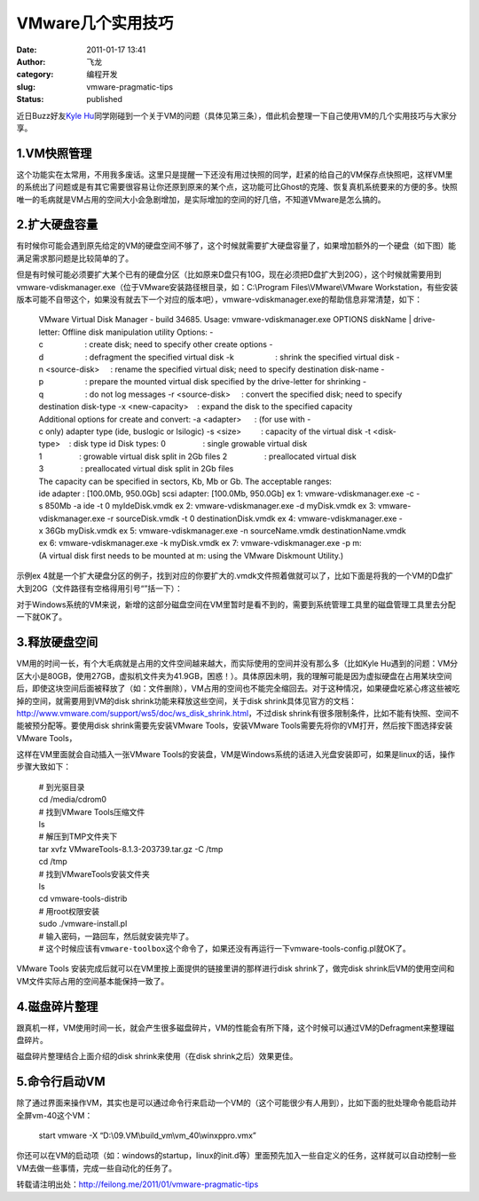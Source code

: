 VMware几个实用技巧
##################
:date: 2011-01-17 13:41
:author: 飞龙
:category: 编程开发
:slug: vmware-pragmatic-tips
:status: published

近日Buzz好友\ `Kyle
Hu <http://www.google.com/profiles/104231231256400902165>`__\ 同学刚碰到一个关于VM的问题（具体见第三条），借此机会整理一下自己使用VM的几个实用技巧与大家分享。

1.VM快照管理
------------

这个功能实在太常用，不用我多废话。这里只是提醒一下还没有用过快照的同学，赶紧的给自己的VM保存点快照吧，这样VM里的系统出了问题或是有其它需要很容易让你还原到原来的某个点，这功能可比Ghost的克隆、恢复真机系统要来的方便的多。快照唯一的毛病就是VM占用的空间大小会急剧增加，是实际增加的空间的好几倍，不知道VMware是怎么搞的。

|image0|

2.扩大硬盘容量
--------------

有时候你可能会遇到原先给定的VM的硬盘空间不够了，这个时候就需要扩大硬盘容量了，如果增加额外的一个硬盘（如下图）能满足需求那问题是比较简单的了。

|image1|

但是有时候可能必须要扩大某个已有的硬盘分区（比如原来D盘只有10G，现在必须把D盘扩大到20G），这个时候就需要用到vmware-vdiskmanager.exe（位于VMware安装路径根目录，如：C:\\Program
Files\\VMware\\VMware
Workstation，有些安装版本可能不自带这个，如果没有就去下一个对应的版本吧），vmware-vdiskmanager.exe的帮助信息非常清楚，如下：

    .. raw:: html

       <div>

    .. raw:: html

       <div>

    VMware Virtual Disk Manager - build 34685.
    Usage: vmware-vdiskmanager.exe OPTIONS diskName \| drive-letter:
    Offline disk manipulation utility
    Options:
    -c                   : create disk; need to specify other create options
    -d                   : defragment the specified virtual disk
    -k                   : shrink the specified virtual disk
    -n <source-disk>     : rename the specified virtual disk; need to
    specify destination disk-name
    -p                   : prepare the mounted virtual disk specified by
    the drive-letter for shrinking
    -q                   : do not log messages
    -r <source-disk>     : convert the specified disk; need to specify
    destination disk-type
    -x <new-capacity>    : expand the disk to the specified capacity
    Additional options for create and convert:
    -a <adapter>      : (for use with -c only) adapter type (ide, buslogic or lsilogic)
    -s <size>         : capacity of the virtual disk
    -t <disk-type>    : disk type id
    Disk types:
    0                 : single growable virtual disk
    1                 : growable virtual disk split in 2Gb files
    2                 : preallocated virtual disk
    3                 : preallocated virtual disk split in 2Gb files
    The capacity can be specified in sectors, Kb, Mb or Gb.
    The acceptable ranges:
    ide adapter : [100.0Mb, 950.0Gb]
    scsi adapter: [100.0Mb, 950.0Gb]
    ex 1: vmware-vdiskmanager.exe -c -s 850Mb -a ide -t 0 myIdeDisk.vmdk
    ex 2: vmware-vdiskmanager.exe -d myDisk.vmdk
    ex 3: vmware-vdiskmanager.exe -r sourceDisk.vmdk -t 0 destinationDisk.vmdk
    ex 4: vmware-vdiskmanager.exe -x 36Gb myDisk.vmdk
    ex 5: vmware-vdiskmanager.exe -n sourceName.vmdk destinationName.vmdk
    ex 6: vmware-vdiskmanager.exe -k myDisk.vmdk
    ex 7: vmware-vdiskmanager.exe -p m:
    (A virtual disk first needs to be mounted at m:
    using the VMware Diskmount Utility.)

    .. raw:: html

       </div>

    .. raw:: html

       </div>

.. raw:: html

   <div>

示例ex
4就是一个扩大硬盘分区的例子，找到对应的你要扩大的.vmdk文件照着做就可以了，比如下面是将我的一个VM的D盘扩大到20G（文件路径有空格得用引号“”括一下）：

.. raw:: html

   </div>

    .. raw:: html

       <div>

    vmware-vdiskmanager.exe -x 20Gb
    “D:\\09.VM\\build\_vm\\vm\_40\\Windows XP Professional-000001.vmdk”

    .. raw:: html

       </div>

.. raw:: html

   <div>

对于Windows系统的VM来说，新增的这部分磁盘空间在VM里暂时是看不到的，需要到系统管理工具里的磁盘管理工具里去分配一下就OK了。

.. raw:: html

   </div>

3.释放硬盘空间
--------------

VM用的时间一长，有个大毛病就是占用的文件空间越来越大，而实际使用的空间并没有那么多（比如Kyle
Hu遇到的问题：VM分区大小是80GB，使用27GB，虚拟机文件夹为41.9GB，困惑！）。具体原因未明，我的理解可能是因为虚拟硬盘在占用某块空间后，即使这块空间后面被释放了（如：文件删除），VM占用的空间也不能完全缩回去。对于这种情况，如果硬盘吃紧心疼这些被吃掉的空间，就需要用到VM的disk
shrink功能来释放这些空间，关于disk
shrink具体见官方的文档：\ http://www.vmware.com/support/ws5/doc/ws_disk_shrink.html\ ，不过disk
shrink有很多限制条件，比如不能有快照、空间不能被预分配等。要使用disk
shrink需要先安装VMware Tools，安装VMware
Tools需要先将你的VM打开，然后按下图选择安装VMware Tools，

|image2|

这样在VM里面就会自动插入一张VMware
Tools的安装盘，VM是Windows系统的话进入光盘安装即可，如果是linux的话，操作步骤大致如下：

    | # 到光驱目录
    | cd /media/cdrom0
    | # 找到VMware Tools压缩文件
    | ls
    | # 解压到TMP文件夹下
    | tar xvfz VMwareTools-8.1.3-203739.tar.gz -C /tmp
    | cd /tmp
    | # 找到VMwareTools安装文件夹
    | ls
    | cd vmware-tools-distrib
    | # 用root权限安装
    | sudo ./vmware-install.pl
    | # 输入密码，一路回车，然后就安装完毕了。
    | #
      这个时候应该有\ ``vmware-toolbox这个命令了，``\ 如果还没有再运行一下vmware-tools-config.pl就OK了。

VMware Tools 安装完成后就可以在VM里按上面提供的链接里讲的那样进行disk
shrink了，做完disk
shrink后VM的使用空间和VM文件实际占用的空间基本能保持一致了。

4.磁盘碎片整理
--------------

跟真机一样，VM使用时间一长，就会产生很多磁盘碎片，VM的性能会有所下降，这个时候可以通过VM的Defragment来整理磁盘碎片。

|image3|

磁盘碎片整理结合上面介绍的disk shrink来使用（在disk
shrink之后）效果更佳。

5.命令行启动VM
--------------

除了通过界面来操作VM，其实也是可以通过命令行来启动一个VM的（这个可能很少有人用到），比如下面的批处理命令能启动并全屏vm-40这个VM：

    start vmware -X “D:\\09.VM\\build\_vm\\vm\_40\\winxppro.vmx”

你还可以在VM的启动项（如：windows的startup，linux的init.d等）里面预先加入一些自定义的任务，这样就可以自动控制一些VM去做一些事情，完成一些自动化的任务了。

转载请注明出处：\ http://feilong.me/2011/01/vmware-pragmatic-tips

.. |image0| image:: /static/2011/01/vm-take-snapshot.jpg
   :class: size-full wp-image-181 aligncenter
   :width: 675px
   :height: 249px
.. |image1| image:: /static/2011/01/vm-add-hd.jpg
   :class: size-full wp-image-182 aligncenter
   :width: 659px
   :height: 474px
.. |image2| image:: /static/2011/01/vm-install-vm-tools.jpg
   :class: size-full wp-image-184 aligncenter
   :width: 449px
   :height: 293px
.. |image3| image:: /static/2011/01/vm-defragment.jpg
   :class: size-full wp-image-186 aligncenter
   :width: 644px
   :height: 555px
